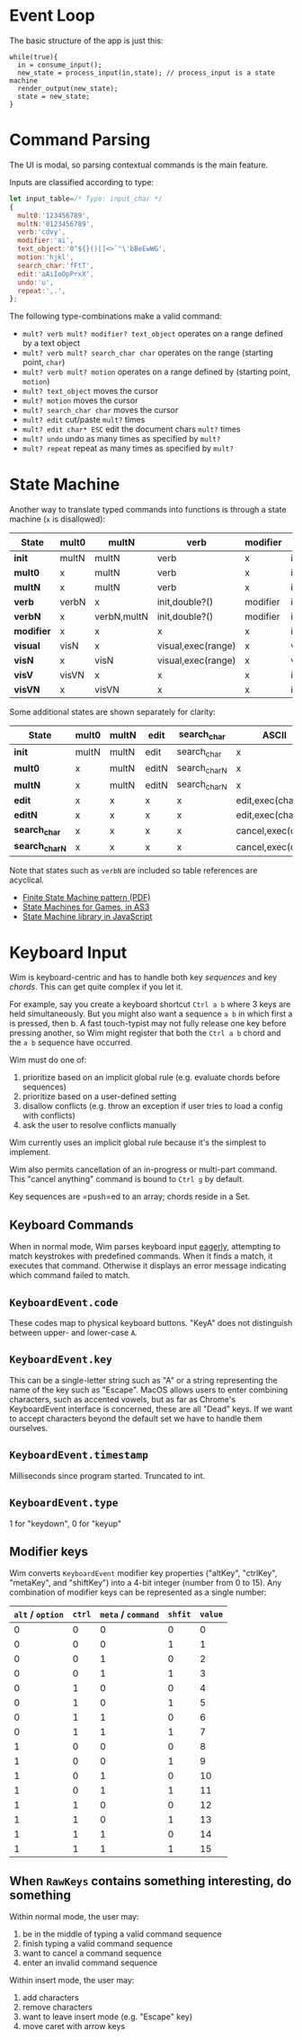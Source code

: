 * Event Loop
The basic structure of the app is just this:

#+BEGIN_SRC pseudocode
while(true){
  in = consume_input();
  new_state = process_input(in,state); // process_input is a state machine
  render_output(new_state);
  state = new_state;
}
#+END_SRC

* Command Parsing
The UI is modal, so parsing contextual commands is the main feature.

Inputs are classified according to type:

#+BEGIN_SRC js
let input_table=/* Type: input_char */
{
  mult0:'123456789',
  multN:'0123456789',
  verb:'cdvy',
  modifier:'ai',
  text_object:'0^${}()[]<>`"\'bBeEwWG',
  motion:'hjkl',
  search_char:'fFtT',
  edit:'aAiIoOpPrxX',
  undo:'u',
  repeat:',.',
};
#+END_SRC

The following type-combinations make a valid command:

- =mult? verb mult? modifier? text_object= operates on a range defined by a text object
- =mult? verb mult? search_char char= operates on the range (starting point, =char=)
- =mult? verb mult? motion= operates on a range defined by (starting point, =motion=)
- =mult? text_object= moves the cursor
- =mult? motion= moves the cursor
- =mult? search_char char= moves the cursor
- =mult? edit= cut/paste =mult?= times
- =mult? edit char* ESC= edit the document chars =mult?= times
- =mult? undo= undo as many times as specified by =mult?=
- =mult? repeat= repeat as many times as specified by =mult?=

* State Machine
Another way to translate typed commands into functions is through a state machine (=x= is disallowed):

| State\Input | mult0 | multN       | verb               | modifier | texect_object    | motion           | visual |
|-------------+-------+-------------+--------------------+----------+------------------+------------------+--------|
| *init*      | multN | multN       | verb               | x        | init,go()        | init,go()        | visual |
| *mult0*     | x     | multN       | verb               | x        | init,go()        | init,go()        | visual |
| *multN*     | x     | multN       | verb               | x        | init,go()        | init,go()        | visual |
| *verb*      | verbN | x           | init,double?()     | modifier | init,exec(range) | init,exec(range) | visV   |
| *verbN*     | x     | verbN,multN | init,double?()     | modifier | init,exec(range) | init,exec(range) | visV   |
| *modifier*  | x     | x           | x                  | x        | init,exec(range) | init,exec(range) | x      |
| *visual*    | visN  | x           | visual,exec(range) | x        | visual           | visual           | init   |
| *visN*      | x     | visN        | visual,exec(range) | x        | visual           | visual           | init   |
| *visV*      | visVN | x           | x                  | x        | init,exec(range) | init,exec(range) | init   |
| *visVN*     | x     | visVN       | x                  | x        | init,exec(range) | init,exec(range) | init   |

Some additional states are shown separately for clarity:

| State\Input    | mult0 | multN | edit  | search_char  | ASCII             | ESC                 |
|----------------+-------+-------+-------+--------------+-------------------+---------------------|
| *init*         | multN | multN | edit  | search_char  | x                 | x                   |
| *mult0*        | x     | multN | editN | search_charN | x                 | x                   |
| *multN*        | x     | multN | editN | search_charN | x                 | x                   |
| *edit*         | x     | x     | x     | x            | edit,exec(char)   | cancel,exec(char)   |
| *editN*        | x     | x     | x     | x            | edit,exec(char,N) | cancel,exec(char,N) |
| *search_char*  | x     | x     | x     | x            | cancel,exec(char) | cancel              |
| *search_charN* | x     | x     | x     | x            | cancel,exec(char) | cancel              |

Note that states such as =verbN= are included so table references are acyclical.
- [[http://parlab.eecs.berkeley.edu/wiki/_media/patterns/finitestatemachine.pdf][Finite State Machine pattern (PDF)]]
- [[https://gamedevelopment.tutsplus.com/tutorials/finite-state-machines-theory-and-implementation--gamedev-11867][State Machines for Games, in AS3]]
- [[https://github.com/Olical/StateMachine][State Machine library in JavaScript]]

* Keyboard Input
Wim is keyboard-centric and has to handle both key /sequences/ and key /chords/.
This can get quite complex if you let it.

For example, say you create a keyboard shortcut =Ctrl a b= where 3 keys are held simultaneously.
But you might also want a sequence =a b= in which first a is pressed, then b.
A fast touch-typist may not fully release one key before pressing another, so Wim might register that both the =Ctrl a b= chord and the =a b= sequence have occurred.

Wim must do one of:
1. prioritize based on an implicit global rule (e.g. evaluate chords before sequences)
2. prioritize based on a user-defined setting
3. disallow conflicts (e.g. throw an exception if user tries to load a config with conflicts)
4. ask the user to resolve conflicts manually

Wim currently uses an implicit global rule because it's the simplest to implement.

Wim also permits cancellation of an in-progress or multi-part command.
This "cancel anything" command is bound to =Ctrl g= by default.

Key sequences are =push=ed to an array; chords reside in a Set.

** Keyboard Commands
When in normal mode, Wim parses keyboard input [[https://en.wikipedia.org/wiki/Eager_evaluation][eagerly]], attempting to match keystrokes with predefined commands.
When it finds a match, it executes that command.
Otherwise it displays an error message indicating which command failed to match.

** =KeyboardEvent.code=
These codes map to physical keyboard buttons.
"KeyA" does not distinguish between upper- and lower-case =A=.

** =KeyboardEvent.key=
This can be a single-letter string such as "A" or a string representing the name of the key such as "Escape".
MacOS allows users to enter combining characters, such as accented vowels, but as far as Chrome's KeyboardEvent interface is concerned, these are all "Dead" keys.
If we want to accept characters beyond the default set we have to handle them ourselves.

** =KeyboardEvent.timestamp=
Milliseconds since program started.
Truncated to int.

** =KeyboardEvent.type=
1 for "keydown", 0 for "keyup"

** Modifier keys
Wim converts =KeyboardEvent= modifier key properties ("altKey", "ctrlKey", "metaKey", and "shiftKey") into a 4-bit integer (number from 0 to 15).
Any combination of modifier keys can be represented as a single number:

| =alt= / =option= | =ctrl= | =meta= / =command= | =shfit= | =value= |
|------------------+--------+--------------------+---------+---------|
|                0 |      0 |                  0 |       0 |       0 |
|                0 |      0 |                  0 |       1 |       1 |
|                0 |      0 |                  1 |       0 |       2 |
|                0 |      0 |                  1 |       1 |       3 |
|                0 |      1 |                  0 |       0 |       4 |
|                0 |      1 |                  0 |       1 |       5 |
|                0 |      1 |                  1 |       0 |       6 |
|                0 |      1 |                  1 |       1 |       7 |
|                1 |      0 |                  0 |       0 |       8 |
|                1 |      0 |                  0 |       1 |       9 |
|                1 |      0 |                  1 |       0 |      10 |
|                1 |      0 |                  1 |       1 |      11 |
|                1 |      1 |                  0 |       0 |      12 |
|                1 |      1 |                  0 |       1 |      13 |
|                1 |      1 |                  1 |       0 |      14 |
|                1 |      1 |                  1 |       1 |      15 |

** When =RawKeys= contains something interesting, do something
Within normal mode, the user may:

1. be in the middle of typing a valid command sequence
2. finish typing a valid command sequence
3. want to cancel a command sequence
4. enter an invalid command sequence

Within insert mode, the user may:

1. add characters
2. remove characters
3. want to leave insert mode (e.g. "Escape" key)
4. move caret with arrow keys

